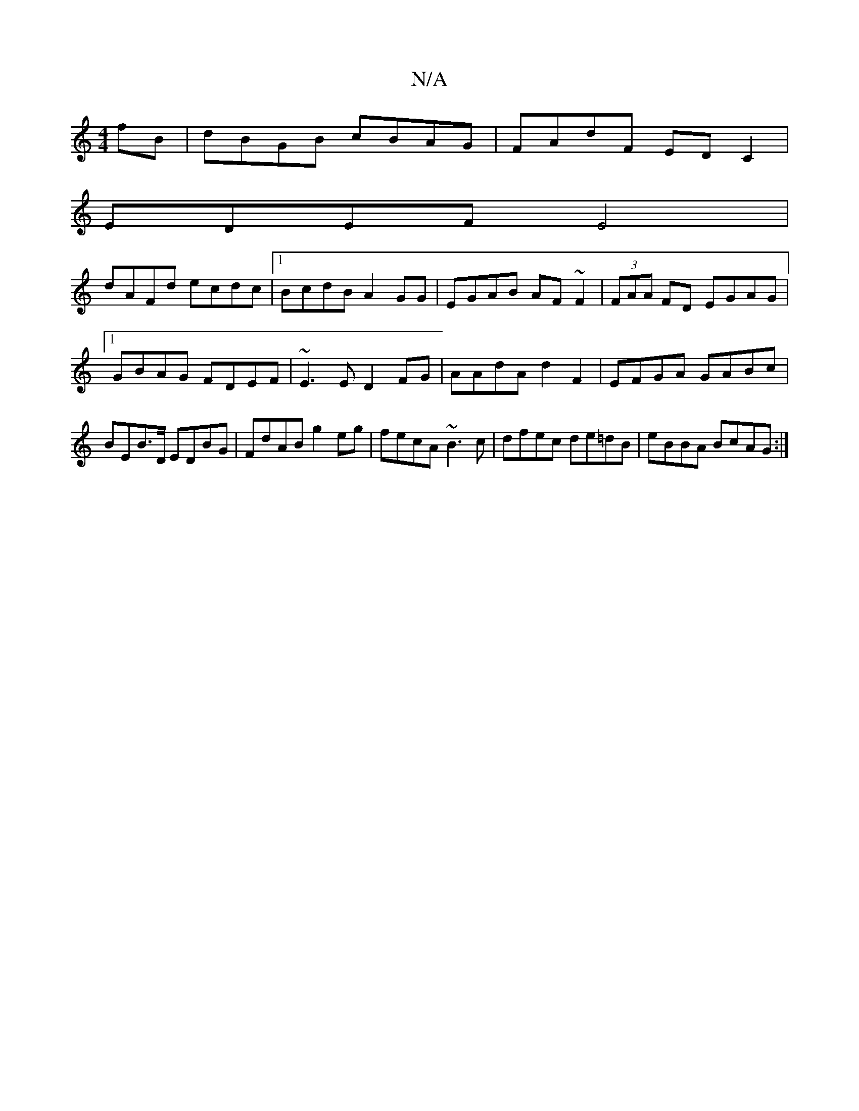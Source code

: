 X:1
T:N/A
M:4/4
R:N/A
K:Cmajor
fB | dBGB cBAG | FAdF EDC2 |
EDEF E4|
dAFd ecdc|1 BcdB A2GG|EGAB AF~F2|(3FAA FD EGAG|[1 GBAG FDEF| ~E3E D2 FG | AAdA d2F2 | EFGA GABc | BEB>D EDBG | FdAB g2 eg | fecA ~B3 c | dfec de=dB | eBBA BcAG :|